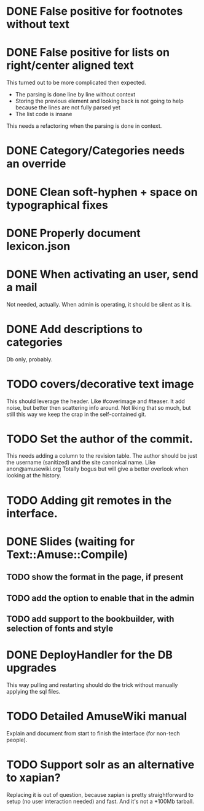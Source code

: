 * DONE False positive for footnotes without text
  CLOSED: [2015-03-22 dom 09:09]
* DONE False positive for lists on right/center aligned text
  CLOSED: [2015-04-08 mer 11:20]

 This turned out to be more complicated then expected.

  - The parsing is done line by line without context
  - Storing the previous element and looking back is not going to help
    because the lines are not fully parsed yet
  - The list code is insane

This needs a refactoring when the parsing is done in context.

* DONE Category/Categories needs an override
  CLOSED: [2015-03-22 dom 12:42]
* DONE Clean soft-hyphen + space on typographical fixes
  CLOSED: [2015-03-22 dom 09:09]
* DONE Properly document lexicon.json
  CLOSED: [2015-04-08 mer 12:00]
* DONE When activating an user, send a mail
  CLOSED: [2015-10-04 dom 16:06]

  Not needed, actually. When admin is operating, it should be silent
  as it is.

* DONE Add descriptions to categories
  CLOSED: [2015-05-14 gio 15:31]

Db only, probably.

* TODO covers/decorative text image 

This should leverage the header. Like #coverimage and #teaser. It add
noise, but better then scattering info around. Not liking that so
much, but still this way we keep the crap in the self-contained git.

* TODO Set the author of the commit.

This needs adding a column to the revision table. The author should be
just the username (sanitized) and the site canonical name. Like
anon@amusewiki.org Totally bogus but will give a better overlook when
looking at the history.

* TODO Adding git remotes in the interface.
* DONE Slides (waiting for Text::Amuse::Compile)
  CLOSED: [2015-10-29 gio 13:38]
** TODO show the format in the page, if present
** TODO add the option to enable that in the admin
** TODO add support to the bookbuilder, with selection of fonts and style
* DONE DeployHandler for the DB upgrades
  CLOSED: [2015-10-27 mar 13:07]

This way pulling and restarting should do the trick without manually
applying the sql files.

* TODO Detailed AmuseWiki manual

Explain and document from start to finish the interface (for non-tech
people).

* TODO Support solr as an alternative to xapian?

Replacing it is out of question, because xapian is pretty
straightforward to setup (no user interaction needed) and fast. And
it's not a +100Mb tarball.

